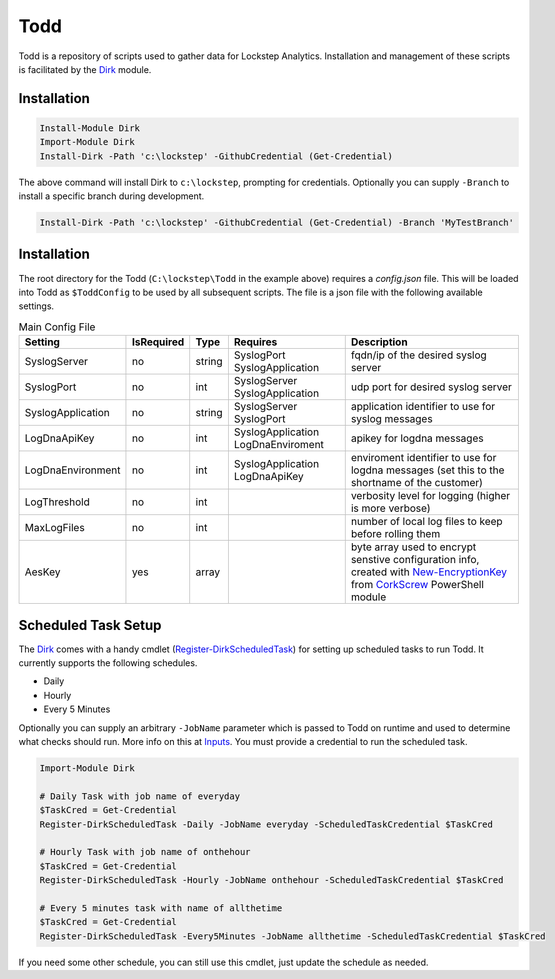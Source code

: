 .. rtdtest documentation master file, created by
   sphinx-quickstart on Mon Apr  1 09:10:33 2019.
   You can adapt this file completely to your liking, but it should at least
   contain the root `toctree` directive.

Todd
===================================

Todd is a repository of scripts used to gather data for Lockstep Analytics. Installation and management of these scripts is facilitated by the Dirk_ module.

Installation
------------

.. code-block:: powershell

   Install-Module Dirk
   Import-Module Dirk
   Install-Dirk -Path 'c:\lockstep' -GithubCredential (Get-Credential)

The above command will install Dirk to ``c:\lockstep``, prompting for credentials. Optionally you can supply ``-Branch`` to install a specific branch during development.

.. code-block:: powershell

   Install-Dirk -Path 'c:\lockstep' -GithubCredential (Get-Credential) -Branch 'MyTestBranch'

Installation
------------

The root directory for the Todd (``C:\lockstep\Todd`` in the example above) requires a `config.json` file. This will be loaded into Todd as ``$ToddConfig`` to be used by all subsequent scripts. The file is a json file with the following available settings.

.. csv-table:: Main Config File
   :header: Setting, IsRequired, Type, Requires, Description

   "SyslogServer", "no", "string", "SyslogPort SyslogApplication", "fqdn/ip of the desired syslog server"
   "SyslogPort", "no", "int", "SyslogServer SyslogApplication", "udp port for desired syslog server"
   "SyslogApplication", "no", "string", "SyslogServer SyslogPort", "application identifier to use for syslog messages"
   "LogDnaApiKey", "no", "int", "SyslogApplication LogDnaEnviroment", "apikey for logdna messages"
   "LogDnaEnvironment", "no", "int", "SyslogApplication LogDnaApiKey", "enviroment identifier to use for logdna messages (set this to the shortname of the customer)"
   "LogThreshold", "no", "int",, "verbosity level for logging (higher is more verbose)"
   "MaxLogFiles", "no", "int",, "number of local log files to keep before rolling them"
   "AesKey", "yes", "array",, "byte array used to encrypt senstive configuration info, created with New-EncryptionKey_ from CorkScrew_ PowerShell module"

Scheduled Task Setup
--------------------

The Dirk_ comes with a handy cmdlet (Register-DirkScheduledTask_) for setting up scheduled tasks to run Todd. It currently supports the following schedules.

* Daily
* Hourly
* Every 5 Minutes

Optionally you can supply an arbitrary ``-JobName`` parameter which is passed to Todd on runtime and used to determine what checks should run. More info on this at Inputs_. You must provide a credential to run the scheduled task.

.. code-block:: powershell

   Import-Module Dirk

   # Daily Task with job name of everyday
   $TaskCred = Get-Credential
   Register-DirkScheduledTask -Daily -JobName everyday -ScheduledTaskCredential $TaskCred

   # Hourly Task with job name of onthehour
   $TaskCred = Get-Credential
   Register-DirkScheduledTask -Hourly -JobName onthehour -ScheduledTaskCredential $TaskCred

   # Every 5 minutes task with name of allthetime
   $TaskCred = Get-Credential
   Register-DirkScheduledTask -Every5Minutes -JobName allthetime -ScheduledTaskCredential $TaskCred

If you need some other schedule, you can still use this cmdlet, just update the schedule as needed.

.. Link refs

.. _Dirk: https://lockstep-technology-group-dirk.readthedocs-hosted.com
.. _New-EncryptionKey: https://corkscrew.readthedocs.io/en/latest/cmdlets/New-EncryptionKey/
.. _Register-DirkScheduledTask: https://corkscrew.readthedocs.io/en/latest/cmdlets/Register-DirkScheduledTask/
.. _CorkScrew: https://corkscrew.readthedocs.io
.. _Inputs: inputs/index.html
